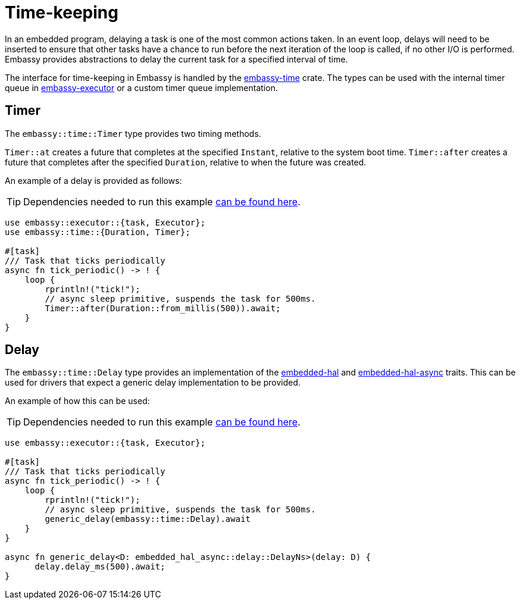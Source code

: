 = Time-keeping

In an embedded program, delaying a task is one of the most common actions taken. In an event loop, delays will need to be inserted to ensure
that other tasks have a chance to run before the next iteration of the loop is called, if no other I/O is performed. Embassy provides abstractions
to delay the current task for a specified interval of time.

The interface for time-keeping in Embassy is handled by the link:https://crates.io/crates/embassy-time[embassy-time] crate. The types can be used with the internal
timer queue in link:https://crates.io/crates/embassy-executor[embassy-executor] or a custom timer queue implementation.

== Timer

The `embassy::time::Timer` type provides two timing methods.

`Timer::at` creates a future that completes at the specified `Instant`, relative to the system boot time.
`Timer::after` creates a future that completes after the specified `Duration`, relative to when the future was created.

An example of a delay is provided as follows:

TIP: Dependencies needed to run this example link:/book/dev/basic_application.html#_the_cargo_toml[can be found here].
[,rust]
----
use embassy::executor::{task, Executor};
use embassy::time::{Duration, Timer};

#[task]
/// Task that ticks periodically
async fn tick_periodic() -> ! {
    loop {
        rprintln!("tick!");
        // async sleep primitive, suspends the task for 500ms.
        Timer::after(Duration::from_millis(500)).await;
    }
}
----

== Delay

The `embassy::time::Delay` type provides an implementation of the link:https://docs.rs/embedded-hal/1.0.0/embedded_hal/delay/index.html[embedded-hal] and
link:https://docs.rs/embedded-hal-async/latest/embedded_hal_async/delay/index.html[embedded-hal-async] traits. This can be used for drivers
that expect a generic delay implementation to be provided.

An example of how this can be used:

TIP: Dependencies needed to run this example link:/book/dev/basic_application.html#_the_cargo_toml[can be found here].
[,rust]
----
use embassy::executor::{task, Executor};

#[task]
/// Task that ticks periodically
async fn tick_periodic() -> ! {
    loop {
        rprintln!("tick!");
        // async sleep primitive, suspends the task for 500ms.
        generic_delay(embassy::time::Delay).await
    }
}

async fn generic_delay<D: embedded_hal_async::delay::DelayNs>(delay: D) {
      delay.delay_ms(500).await;
}
----
